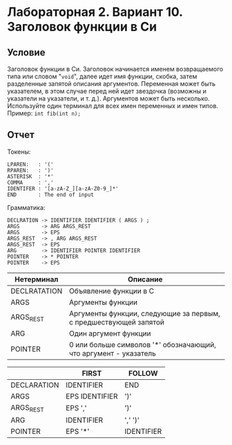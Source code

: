 * Лабораторная 2. Вариант 10. Заголовок функции в Си
** Условие
Заголовок функции в Си. Заголовок начинается именем возвращаемого типа
или словом "~void~", далее идет имя функции, скобка, затем разделенные
запятой описания аргументов. Переменная может быть указателем, в этом
случае перед ней идет звездочка (возможны и указатели на указатели, и
т. д.). Аргументов может быть несколько.  Используйте один терминал
для всех имен переменных и имен типов. \\
Пример: ~int fib(int n);~
** Отчет
Токены:
#+begin_example
LPAREN:   : '('
RPAREN:   : ')'
ASTERISK  : '*'
COMMA     : ','
IDENTIFER : '[a-zA-Z_][a-zA-Z0-9_]*'
END       : The end of input
#+end_example

Грамматика:
#+begin_example
DECLRATION -> IDENTIFIER IDENTIFIER ( ARGS ) ;
ARGS       -> ARG ARGS_REST
ARGS       -> EPS
ARGS_REST  -> , ARG ARGS_REST
ARGS_REST  -> EPS
ARG        -> IDENTIFIER POINTER IDENTIFIER
POINTER    -> * POINTER
POINTER    -> EPS
#+end_example


| Нетерминал   | Описание                                                         |
|--------------+------------------------------------------------------------------|
| DECLRATATION | Объявление функции в C                                           |
| ARGS         | Аргументы функции                                                |
| ARGS_REST    | Аргументы функции, следующие за первым, с предшествующей запятой |
| ARG          | Один аргумент функции                                            |
| POINTER      | 0 или больше символов '*' обозначающий, что аргумент - указатель |


|             | FIRST          | FOLLOW     |
|-------------+----------------+------------|
| DECLARATION | IDENTIFIER     | END        |
| ARGS        | EPS IDENTIFIER | ')'        |
| ARGS_REST   | EPS ','        | ')'        |
| ARG         | IDENTIFIER     | ',' ')'    |
| POINTER     | EPS '*'        | IDENTIFIER |

